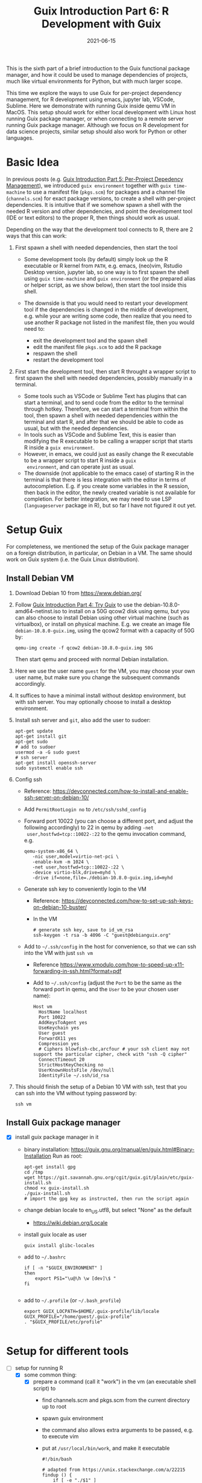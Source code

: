 #+HUGO_BASE_DIR: ../../
#+HUGO_SECTION: post

#+HUGO_AUTO_SET_LASTMOD: nil

#+TITLE: Guix Introduction Part 6: R Development with Guix

#+DATE: 2021-06-15

#+HUGO_TAGS: "Guix" "Functional Package Manager" "Reproducibility"
#+HUGO_CATEGORIES: "Guix"
#+AUTHOR:
#+HUGO_CUSTOM_FRONT_MATTER: :author "Peter Lo"

#+HUGO_DRAFT: true

This is the sixth part of a brief introduction to the Guix functional
package manager, and how it could be used to manage dependencies of
projects, much like virtual environments for Python, but with much
larger scope.

This time we explore the ways to use Guix for per-project dependency
management, for R development using emacs, jupyter lab, VSCode,
Sublime. Here we demonstrate with running Guix inside qemu VM in
MacOS. This setup should work for either local development with Linux
host running Guix package manager, or when connecting to a remote
server running Guix package manager. Although we focus on R
development for data science projects, similar setup should also work
for Python or other languages.

# summary

* Basic Idea
In previous posts (e.g. [[./guix_intro_5_per_proj_dep.org][Guix Introduction Part 5: Per-Project
Depedency Management]]), we introduced =guix environment= together with
=guix time-machine= to use a manifest file (=pkgs.scm=) for packages
and a channel file (=channels.scm=) for exact package versions, to
create a shell with per-project dependencies. It is intuitive that if
we somehow spawn a shell with the needed R version and other
dependencies, and point the development tool (IDE or text editors) to
the proper R, then things should work as usual.

Depending on the way that the development tool connects to R, there
are 2 ways that this can work:

1. First spawn a shell with needed dependencies, then start the tool

   - Some development tools (by default) simply look up the R
     executable or R kernel from =PATH=, e.g. emacs, (neo)vim, Rstudio
     Desktop version, jupyter lab, so one way is to first spawn the
     shell using =guix time-machine= and =guix environment= (or the
     prepared alias or helper script, as we show below), then start
     the tool inside this shell.
   - The downside is that you would need to restart your development
     tool if the dependencies is changed in the middle of development,
     e.g. while your are writing some code, then realize that you need
     to use another R package not listed in the manifest file, then
     you would need to:

     + exit the development tool and the spawn shell
     + edit the manifest file =pkgs.scm= to add the R package
     + respawn the shell
     + restart the development tool

2. First start the development tool, then start R throught a wrapper
   script to first spawn the shell with needed dependencies, possibly
   manually in a terminal.

   - Some tools such as VSCode or Sublime Text has plugins that can start a
     terminal, and to send code from the editor to the terminal
     through hotkey. Therefore, we can start a terminal from within
     the tool, then spawn a shell with needed dependencies within the
     terminal and start R, and after that we should be able to code as
     usual, but with the needed dependencies.
   - In tools such as VSCode and Sublime Text, this is easier than
     modifying the R executable to be calling a wrapper script that
     starts R inside a =guix environment=.
   - However, in emacs, we could just as easily change the R
     executable to be a wrapper script to start R inside a =guix
     environment=, and can operate just as usual.
   - The downside (not applicable to the emacs case) of starting R in
     the terminal is that there is less integration with the editor in
     terms of autocompletion. E.g. if you create some variables in the
     R session, then back in the editor, the newly created variable is
     not available for completion. For better integration, we may need
     to use LSP (=languageserver= package in R), but so far I have not
     figured it out yet.

* Setup Guix
For completeness, we mentioned the setup of the Guix package manager
on a foreign distribution, in particular, on Debian in a VM. The same
should work on Guix system (i.e. the Guix Linux distribution).

** Install Debian VM
  1. Download Debian 10 from [[https://www.debian.org/]]
  2. Follow [[./guix_intro_4_try.org][Guix Introduction Part 4: Try Guix]] to use the
     debian-10.8.0-amd64-netinst.iso to install on a 50G qcow2 disk
     using qemu, but you can also choose to install Debian using other
     virtual machine (such as virtualbox), or install on physical
     machine. E.g. we create an image file =debian-10.8.0-guix.img=,
     using the qcow2 format with a capacity of 50G by:
     #+begin_src shell
     qemu-img create -f qcow2 debian-10.8.0-guix.img 50G
     #+end_src
     Then start qemu and proceed with normal Debian installation.
  3. Here we use the user name =guest= for the VM, you may choose your
     own user name, but make sure you change the subsequent commands
     accordingly.
  4. It suffices to have a minimal install without desktop environment,
     but with ssh server. You may optionally choose to install a
     desktop environment.
  5. Install ssh server and =git=, also add the user to sudoer:
     #+BEGIN_SRC shell
       apt-get update
       apt-get install git
       apt-get sudo
       # add to sudoer
       usermod -a -G sudo guest
       # ssh server
       apt-get install openssh-server
       sudo systemctl enable ssh
     #+END_SRC
  6. Config ssh
     - Reference: https://devconnected.com/how-to-install-and-enable-ssh-server-on-debian-10/
     - Add =PermitRootLogin no= to =/etc/ssh/sshd_config=
     - Forward port 10022 (you can choose a different port, and adjust
       the following accordingly) to 22 in qemu by adding =-net
       user,hostfwd=tcp::10022-:22= to the qemu invocation command, e.g.
       #+begin_src shell
         qemu-system-x86_64 \
            -nic user,model=virtio-net-pci \
            -enable-kvm -m 1024 \
            -net user,hostfwd=tcp::10022-:22 \
            -device virtio-blk,drive=myhd \
            -drive if=none,file=./debian-10.8.0-guix.img,id=myhd
       #+end_src
     - Generate ssh key to conveniently login to the VM
       - Reference: https://devconnected.com/how-to-set-up-ssh-keys-on-debian-10-buster/
       - In the VM
         #+BEGIN_SRC shell
           # generate ssh key, save to id_vm_rsa
           ssh-keygen -t rsa -b 4096 -C "guest@debianguix.org"
         #+END_SRC
     - Add to =~/.ssh/config= in the host for convenience, so that we can ssh into the VM with just =ssh vm=
       - Reference https://www.xmodulo.com/how-to-speed-up-x11-forwarding-in-ssh.html?format=pdf
       - Add to =~/.ssh/config= (adjust the =Port= to be the same as
         the forward port in qemu, and the =User= to be your chosen
         user name):
       #+BEGIN_SRC text
         Host vm
           HostName localhost
           Port 10022
           AddKeysToAgent yes
           UseKeychain yes
           User guest
           ForwardX11 yes
           Compression yes
           # Ciphers blowfish-cbc,arcfour # your ssh client may not support the particular cipher, check with "ssh -Q cipher"
           ConnectTimeout 20
           StrictHostKeyChecking no
           UserKnownHostsFile /dev/null
           IdentityFile ~/.ssh/id_rsa
       #+END_SRC
  7. This should finish the setup of a Debian 10 VM with ssh, test
     that you can ssh into the VM without typing password by:
     #+begin_src shell
     ssh vm
     #+end_src

** Install Guix package manager
- [X] install guix package manager in it
  - binary installation: https://guix.gnu.org/manual/en/guix.html#Binary-Installation
    Run as root:
    #+BEGIN_SRC shell
      apt-get install gpg
      cd /tmp
      wget https://git.savannah.gnu.org/cgit/guix.git/plain/etc/guix-install.sh
      chmod +x guix-install.sh
      ./guix-install.sh
      # import the gpg key as instructed, then run the script again
    #+END_SRC
  - change debian locale to en_US.utf8, but select "None" as the default
    - https://wiki.debian.org/Locale
  - install guix locale as user
    #+BEGIN_SRC shell
      guix install glibc-locales
    #+END_SRC
  - add to =~/.bashrc=
    #+BEGIN_SRC shell
      if [ -n "$GUIX_ENVIRONMENT" ]
      then
          export PS1="\u@\h \w [dev]\$ "
      fi

    #+END_SRC
  - add to =~/.profile= (or =~/.bash_profile=)
    #+BEGIN_SRC shell
      export GUIX_LOCPATH=$HOME/.guix-profile/lib/locale
      GUIX_PROFILE="/home/guest/.guix-profile"
      . "$GUIX_PROFILE/etc/profile"

    #+END_SRC

* Setup for different tools
- [-] setup for running R
  - [X] some common thing:
    - [X] prepare a command (call it "work") in the vm (an executable shell script) to
      - find channels.scm and pkgs.scm from the current directory up to root
      - spawn guix environment
      - the command also allows extra arguments to be passed, e.g. to execute vim
      - put at =/usr/local/bin/work=, and make it executable
        #+BEGIN_SRC shell
          #!/bin/bash

          # adapted from https://unix.stackexchange.com/a/22215
          findup () {
              if [ -e "./$1" ]
              then
                  echo "."
              else
                  path=$(pwd)
                  while [[ "$path" != "" && ! -e "$path/$1" ]]; do
                      path=${path%/*}
                  done
                  echo "$path"
              fi
          }

          cfpath=$(findup channels.scm)
          pfpath=$(findup pkgs.scm)

          # https://unix.stackexchange.com/a/415028
          channel_file=${cfpath:+${cfpath}/}channels.scm
          pkgs_file=${pfpath:+${pfpath}/}pkgs.scm

          exec guix time-machine -C "${channel_file}" -- environment --ad-hoc -m "${pkgs_file}" "$@"

        #+END_SRC
    - [X] prepare a command (call it "rwork") in the vm to call R in the spawn environment
      - put at =/usr/local/bin/rwork=, and make it executable
        #+BEGIN_SRC shell
          #!/bin/bash

          # add r-dt for DT to be loadable
          exec work r-dt -- R --no-save "$@"

        #+END_SRC
    - [X] prepare radian to vm
      - https://github.com/shrektan/radian
      - can import radian from pypi, then install, but encounter glibc version mismatch when in different guix environment
      - so also install radian in guix, but seems still may have glibc version mismatch unless we build the radian together with the environment
      - also, radian is not currently in the official guix repository, so we import with =guix import pypi -r radian= to get a skeleton, but need some fiddling to get it to build:
        - need to add importing of gnu modules at the top
        - need to disable the tests in the few packages including radian, rchitect, lineedit to build without error
        - need to fix some inputs, especially python-pytest-runner
        - need to use newer version of python-pyte (at least 0.8.0), so included a modified definition of python-pyte
        - the resulting file: to be put in the vm as =~/extra/radian.scm=
          #+BEGIN_SRC scheme
            (use-modules (guix)
                         (guix licenses)
                         (guix download)
                         (guix git-download)
                         (gnu packages statistics)
                         (gnu packages python)
                         (gnu packages python-science)
                         (gnu packages python-xyz)
                         (gnu packages libffi)
                         (gnu packages check)
                         (gnu packages terminals)
                         (guix build-system python))

            (define-public python-lineedit
              (package
                (name "python-lineedit")
                (version "0.1.6")
                (source
                  (origin
                    (method url-fetch)
                    (uri (pypi-uri "lineedit" version))
                    (sha256
                      (base32
                        "0gvggy22s3qlz3r5lrwr5f4hzwbq7anyd2vfrzchldaf2mwm8ygl"))))
                (build-system python-build-system)
                (arguments `(#:tests? #f))
                (propagated-inputs
                  `(("python-pygments" ,python-pygments)
                    ("python-six" ,python-six)
                    ("python-wcwidth" ,python-wcwidth)))
                (native-inputs
                  `(("python-pexpect" ,python-pexpect)
                    ("python-ptyprocess" ,python-ptyprocess)
                    ("python-pyte" ,python-pyte)
                    ("python-pytest" ,python-pytest)
                    ("python-pytest-cov" ,python-pytest-cov)))
                (home-page "https://github.com/randy3k/lineedit")
                (synopsis
                  "An readline library based on prompt_toolkit which supports multiple modes")
                (description
                  "An readline library based on prompt_toolkit which supports multiple modes")
                (license #f)))

            (define-public python-rchitect
              (package
                (name "python-rchitect")
                (version "0.3.30")
                (source
                  (origin
                    (method url-fetch)
                    (uri (pypi-uri "rchitect" version))
                    (sha256
                      (base32
                        "1bg5vrgp447czgmjjky84yqqk2mfzwwgnf0m99lqzs7jq15q8ziv"))))
                (build-system python-build-system)
                (arguments `(#:tests? #f))
                (propagated-inputs
                  `(("python-cffi" ,python-cffi)
                    ("python-six" ,python-six)))
                (native-inputs
                  `(("python-pytest" ,python-pytest)
                    ("python-pytest-runner" ,python-pytest-runner)
                    ("python-pytest-cov" ,python-pytest-cov)
                    ("python-pytest-mock" ,python-pytest-mock)))
                (home-page "https://github.com/randy3k/rchitect")
                (synopsis "Mapping R API to Python")
                (description "Mapping R API to Python")
                (license #f)))

            (define-public python-pyte
              (package
                (name "python-pyte")
                (version "0.8.0")
                (source
                 (origin
                   (method url-fetch)
                   (uri (pypi-uri "pyte" version))
                   (sha256
                    (base32
                     "1ic8b9xrg76z55qrvbgpwrgg0mcq0dqgy147pqn2cvrdjwzd0wby"))))
                (build-system python-build-system)
                (arguments
                 '(#:phases
                   (modify-phases %standard-phases
                     (add-after 'unpack 'remove-failing-test
                       ;; TODO: Reenable when the `captured` files required by this test
                       ;; are included in the archive.
                       (lambda _
                         (delete-file "tests/test_input_output.py")
                         #t)))))
                (propagated-inputs
                 `(("python-wcwidth" ,python-wcwidth)))
                (native-inputs
                 `(("python-pytest-runner" ,python-pytest-runner)
                   ("python-pytest" ,python-pytest)))
                (home-page "https://pyte.readthedocs.io/")
                (synopsis "Simple VTXXX-compatible terminal emulator")
                (description "@code{pyte} is an in-memory VTxxx-compatible terminal
            emulator.  @var{VTxxx} stands for a series of video terminals, developed by
            DEC between 1970 and 1995.  The first and probably most famous one was the
            VT100 terminal, which is now a de-facto standard for all virtual terminal
            emulators.

            pyte is a fork of vt102, which was an incomplete pure Python implementation
            of VT100 terminal.")
                (license lgpl3+)))

            (define-public python-radian
              (package
                (name "python-radian")
                (version "0.5.10")
                (source
                  (origin
                    (method url-fetch)
                    (uri (pypi-uri "radian" version))
                    (sha256
                      (base32
                        "0plkv3qdgfxyrmg2k6c866q5p7iirm46ivhq2ixs63zc05xdbg8s"))))
                (build-system python-build-system)
                (arguments `(#:tests? #f))
                (propagated-inputs
                  `(("python-lineedit" ,python-lineedit)
                    ("python-pygments" ,python-pygments)
                    ("python-rchitect" ,python-rchitect)
                    ("python-six" ,python-six)))
                (native-inputs
                  `(("python-coverage" ,python-coverage)
                    ("python-pexpect" ,python-pexpect)
                    ("python-ptyprocess" ,python-ptyprocess)
                    ("python-pytest-runner" ,python-pytest-runner)
                    ("python-pyte" ,python-pyte)
                    ("python-pytest" ,python-pytest)))
                (home-page "https://github.com/randy3k/radian")
                (synopsis "A 21 century R console")
                (description "A 21 century R console")
                (license #f)))

            ;;
            python-radian

          #+END_SRC
        - this file can be added to =guix environment= call with the =-l= option, so that radian is built together with other packages for the project
    - [X] prepare a executable shell script (call it "rdwork") in the vm to call radian in the spawn environment
      - put at =/usr/local/bin/rdwork=, and make it executable
        #+BEGIN_SRC shell
          #!/bin/bash

          # add r-dt for DT to be loadable
          exec work r-dt -l ~/extra/radian.scm -- radian "$@"

        #+END_SRC
    - [X] for X forwarding
      - [X] install XQuartz on Mac
        - https://www.xquartz.org/
      - [X] add =xhost + 127.0.0.1= to the qemu starting script, before starting the vm
      - [X] use X forwarding in ssh
        - either use =ssh +XC vm= to connect, or
        - add =ForwardX11 yes= to =~/.ssh/config= as shown above
        - for R DT to work inside VM, install a browser
          - e.g. Firefox
            #+BEGIN_SRC shell
            sudo apt-get install firefox-esr
            #+END_SRC
          - or use a more light-weight one such as [[https://astian.org/en/midori-browser/][midori]], which can and should be installed through guix (to avoid dynamic library problem in different guix environment):
            #+BEGIN_SRC shell
            guix package -i midori
            #+END_SRC
        - and DT needs the "browser" option to point to a browser, e.g. firefox. You may add the following to =~/.Rprofile=, create the file =~/.Rprofile= if it does not exist:
          #+BEGIN_SRC R
            # for DT::datatable to work, you may use other browser you like, if it is installed on the system
            options(browser = "midori") # alternative
            # options(browser = "firefox") # alternative

            # can consider overriding View as DT::datatable for convenience, as the default View is not very good in X forwarding
            if(requireNamespace("DT", quietly = T)) {View <- DT::datatable}
          #+END_SRC
  - [ ] for rstudio
    - idea:
      - use the same idea as in https://github.com/grst/rstudio-server-conda
      - the idea is to start rstudio server in non-daemon mode, and does not start it as a service
      - then we can use guix environment to start a new shell with needed dependency, then start rstudio server
      - then can connect in the browser, if we setup port forwarding properly
    - setup:
      - install rstudio server in the VM, which is currently a Debian 10
        - follow https://rstudio.com/products/rstudio/download-server/debian-ubuntu/ for your Linux
        - for the current vm, I therefore use:
          #+BEGIN_SRC shell
            sudo apt-get install gdebi-core
            wget https://download2.rstudio.org/server/bionic/amd64/rstudio-server-1.4.1106-amd64.deb
            sudo gdebi rstudio-server-1.4.1106-amd64.deb
          #+END_SRC
      - disable and stop rstudio server service in the VM
        #+BEGIN_SRC shell
          sudo systemctl disable rstudio-server.service
          sudo systemctl stop rstudio-server.service
        #+END_SRC
    - usage:
  - [X] jupyter lab
    - idea:
      - to install jupyter lab in the VM, to use with R kernel
      - then use "work" to get the guix environment we want, to start jupyter
      - then connect from browser with port forwarding, then we have nice graphics, just as with any jupyter notebook
    - [X] setup:
      - one way is to ust guix-jupyter
        - https://hpc.guix.info/blog/2019/10/towards-reproducible-jupyter-notebooks/
        - it allows specifying guix environment within the notebook iteself
        - so can pin the versions of the needed packages
        - but this will then be different from using other approaches here
        - so this method is for reference, and let for the reader to explore
      - [X] for consistency, the jupyter and R kernels should be installed in the same guix environment along with other project packages
        - basically we need
          - jupyter
          - r-irkernel for the R kernel
          - r-irdisplay for rich display capabilities
          - Optional, python-ipykernel for python kernel
        - so prepare an executable shell script at =/usr/local/bin/jrwork=
          #+BEGIN_SRC shell
            #!/bin/bash

            # add those for jupyter
            exec work jupyter r-irkernel r-irdisplay -- jupyter notebook "$@"

          #+END_SRC
    - usage:
      - ssh into the VM
      - go to the project directory
      - start jupyter with dependencies using =jrwork=
      - once jupyter is started, note the port number of the url, e.g. if the link is "http://localhost:8890/?token=d4bfa08127d33e9e09820ef3fc3c135ac6086f78e459fe2e", the port *inside VM* is 8890
      - do ssh port forwarding
        - reference: https://www.ssh.com/ssh/tunneling/example
        - the easiest way is to map the same port number in your local machine to the port number inside VM, but you may choose a different port number (don't be too small, or it may be restricted by your OS)
        - in another terminal in you local machine, ssh with port forwarding
        - the general syntax of ssh port forwarding into the VM is =ssh -L xxx:localhost:yyy=, where =xxx= is the local port number you like, and =yyy= is the port number inside the VM
      - browser the url for jupyter
        - in your local browser, paste the link printed by jupyter in the VM, but remember to change the port number to be your chosen local port number
      - then start using jupyter
      - when done
        - at the browser, press quit and logout
        - close connection of the ssh for port forwarding
        - close the original connection and exit if appropriate
  - [-] for vscode
    - idea:
      - can use Remote-SSH plugin
        - which essentially will install a VSCode in the vm
        - then allows us to use VSCode as if it is local
      - then configure the remote one for R programming
        - change the R executable name to be "rwork" to use the proper dependencies using guix
    - [-] setup:
      - [X] prepare for R languageserver needed for VSCode's R LSP Client extension
        - at the time of writing, R languageserver is not in guix's official repository, so we import it from CRAN
          #+BEGIN_SRC shell
            guix import cran -r languageserver > r_languageserver.scm
          #+END_SRC
        - then need to add something at the top to use modules needed, and at the bottom to return the =r-languageserver= package, to get a file that can be used in =guix environment= to get languageserver, together with other project packages
          - the modified file is put in the VM at =~/extra/r_languagerserver.scm=:
            #+BEGIN_SRC scheme
              (use-modules (guix)
                           (guix licenses)
                           (guix download)
                           (guix git-download)
                           (gnu packages cran)
                           (gnu packages statistics)
                           (guix build-system r))

              (define-public r-collections
                (package
                  (name "r-collections")
                  (version "0.3.5")
                  (source
                    (origin
                      (method url-fetch)
                      (uri (cran-uri "collections" version))
                      (sha256
                        (base32
                          "053ig88pva78wxxwya3v7cz853k563dkpgxrf2xvd0l0d9fanxmz"))))
                  (properties `((upstream-name . "collections")))
                  (build-system r-build-system)
                  (home-page
                    "https://github.com/randy3k/collections")
                  (synopsis
                    "High Performance Container Data Types")
                  (description
                    "This package provides high performance container data types such as queues, stacks, deques, dicts and ordered dicts.  Benchmarks <https://randy3k.github.io/collections/articles/benchmark.html> have shown that these containers are asymptotically more efficient than those offered by other packages.")
                  (license expat)))

              (define-public r-languageserver
                (package
                  (name "r-languageserver")
                  (version "0.3.9")
                  (source
                    (origin
                      (method url-fetch)
                      (uri (cran-uri "languageserver" version))
                      (sha256
                        (base32
                          "1acjzc8ar3y0g8prwnsp7k3mgvg01h73mnyb4q2s3r7wkb4aqhrv"))))
                  (properties
                    `((upstream-name . "languageserver")))
                  (build-system r-build-system)
                  (propagated-inputs
                    `(("r-callr" ,r-callr)
                      ("r-collections" ,r-collections)
                      ("r-desc" ,r-desc)
                      ("r-fs" ,r-fs)
                      ("r-jsonlite" ,r-jsonlite)
                      ("r-lintr" ,r-lintr)
                      ("r-r6" ,r-r6)
                      ("r-repr" ,r-repr)
                      ("r-roxygen2" ,r-roxygen2)
                      ("r-stringi" ,r-stringi)
                      ("r-styler" ,r-styler)
                      ("r-xml2" ,r-xml2)
                      ("r-xmlparsedata" ,r-xmlparsedata)))
                  (home-page
                    "https://github.com/REditorSupport/languageserver/")
                  (synopsis "Language Server Protocol")
                  (description
                    "An implementation of the Language Server Protocol for R.  The Language Server protocol is used by an editor client to integrate features like auto completion.  See <https://microsoft.github.io/language-server-protocol/> for details.")
                  (license expat)))

              ;;
              r-languageserver

            #+END_SRC
        - [X] create an executable shell script at =/usr/local/bin/rcwork=, to add loading of languageserver with R:
          #+BEGIN_SRC shell
          #!/bin/bash

          exec work r-dt -l ~/extra/r_languageserver.scm -- R --no-save "$@"

          #+END_SRC
        - [X] create an executable shell script at =/usr/local/bin/rcdwork=, to add loading languageserver and radian:
          #+BEGIN_SRC shell
          #!/bin/bash

          exec work r-dt -l ~/extra/r_languageserver.scm -l ~/extra/radian.scm -- radian "$@"

          #+END_SRC
        - you are advised to run =rcwork= and =rcdwork= at least once in the project directory before proceeding, because building or downloading the packages needed for languageserver can take a while
      - [X] install VSCode
        - https://code.visualstudio.com/Download
      - [X] install Remote-SSH extension
        - search "Remote-SSH" in the extension icon in the left bar
        - then click install
        - then click the green "Open a Remote Window" icon at the bottom left corner to switch to the remote instance
          - select "Connect to Host" or "Connect Current Window to Host"
          - then select "vm" if you have already configured =.ssh/config= as above; otherwise you may configure it here
          - if the bottom left gren icon shows something like "SSH: vm", then you have successfully connected to the remote instance
      - [X] setup the remote VSCode environment for R
        - https://www.r-bloggers.com/2021/01/setup-visual-studio-code-to-run-r-on-vscode-2021/
        - [X] install [[https://marketplace.visualstudio.com/items?itemName=Ikuyadeu.r][VSCode R]] extension
        - [X] install [[https://marketplace.visualstudio.com/items?itemName=REditorSupport.r-lsp][R LSP Client]] extension
        - [X] install languageserver in R (needed for R LSP Client)
          - should have been setup above
        - [X] install radian
          - should have been setup above
        - [X] enable =r.bracketedPaste= for using Radian
          - goto settings: menu "Code" -> "Preferences" -> "Settings", or use the shortcut
          - search r.bracketedPaste, and make sure it is enabled (ticked)
        - [X] enable =r.alwaysUseActiveTerminal= if we were to manually start R in the terminal
          - goto settings
          - search "r.alwaysUseActiveTerminal", tick the box to set it to True
        - [X] Set up =r.rpath.windows=, =r.rpath.mac=, =r.rpath.linux=: Path to Radian
          - go to settings
          - search "r.rpath.linux", change it to =/usr/local/bin/rcwork=, the path to our R execution script
      - [ ] check for better integration with R
        - in particular, whether the LSP can provide completions of created objects
    - usage:
      - connect to VM
        - then click the green "Open a Remote Window" icon at the bottom left corner to switch to the remote instance
        - select "Connect to Host" or "Connect Current Window to Host"
        - then select "vm"
      - open folder of the project
        - click "Open Folder" in Explorer
        - find the project folder and click "Ok"
      - open R in terminal
        - if terminal is not ok yet, open one with menu "Terminal" -> "New Terminal"
        - in the terminal (which should already be in the project directory), type =rcwork= (for plain R) or =rcdwork= (for radian)
        - then wait untile R prompt appears
      - then can open any R file that you want to edit, and send code (default key Command+Enter in Mac) to the terminal as needed
      - when done, close connection
        - click the green icon in the bottom left corner
        - choose "Close Connection"
  - [X] for sublime text
    - idea:
      - use sftp extension for editing files in the vm
      - open terminal into the vm
      - create a shell alias to call the command and open R or radian
      - in the ssh session, get to desired directory, then call the alias
      - use SendText extension to send part of source file to the terminal (where R is started) to evaluate
    - [X] setup:
      - [X] install sublime text 3
      - [X] install sftp plugin
        - https://morannachum.wordpress.com/2015/04/05/how-to-configure-a-sftp-folder-in-sublime/
        - https://notepadhelper.com/sublime-text/ftp-connection-sftp-plugin/
        - first install "Package Control" under "Tools"
        - then under "Sublime Text" -> "Preferences" -> "Package Control", choose "Install package"
        - then type "SFTP", then it will install
        - [X] setup ssh into the server
          - https://codexns.io/products/sftp_for_sublime/usage
          - under "Sublime Text" -> "Preferences" -> "Package Settings" -> "SFTP" -> "Settings"
          - under "File" -> "SFTP/FTP" -> "Setup Server"
            - change the "host", "user", "port", "remote_path", "ssh_key_file" to match the ssh settings
              #+BEGIN_SRC text
                {
                    // The tab key will cycle through the settings when first created
                    // Visit https://codexns.io/products/sftp_for_subime/settings for help
    
                    // sftp, ftp or ftps
                    "type": "sftp",

                    "sync_down_on_open": true,
                    "sync_same_age": true,
    
                    "host": "localhost",
                    "user": "guest",
                    //"password": "password",
                    "port": "10022",
    
                    "remote_path": "/home/guest",
                    //"file_permissions": "664",
                    //"dir_permissions": "775",
    
                    //"extra_list_connections": 0,

                    //"keepalive": 120,
                    "connect_timeout": 30,
                    //"ftp_passive_mode": true,
                    //"ftp_obey_passive_host": false,
                    "ssh_key_file": "~/.ssh/id_rsa",
                    //"sftp_flags": ["-F", "/path/to/ssh_config"],
    
                    //"preserve_modification_times": false,
                    //"remote_time_offset_in_hours": 0,
                    //"remote_encoding": "utf-8",
                    //"remote_locale": "C",
                    //"allow_config_upload": false,
                }
              #+END_SRC
            - save to =Packages/User/sftp_servers/=, e.g. as =vm=, note it should not have an extension
            - create a local folder
            - then map the folder to the remote vm
              - open the folder in sublime
              - right click on the folder in side bar, select map to remote
              - then edit the config, similar to the above
              - now can sync files between local and vm
      - [X] install Terminus in Sublime Text
        - settings:
          - "256color" : true
          - "unix_term" : "xterm-256color"
        - key bindings:
          - take only two, can customize as you like
            #+BEGIN_SRC text
              [
                  // Toggle the default shell in panel
                  { "keys": ["alt+`"], "command": "toggle_terminus_panel" },

                  // Open a terminal tab at current file directory
                  {
                       "keys": ["ctrl+alt+t"], "command": "terminus_open", "args": {
                           "cwd": "${file_path:${folder}}"
                       }
                  }
              ]
            #+END_SRC
      - [X] install SendCode
        - settings: can customize as you like
          #+BEGIN_SRC text
            {
                "prog": "terminus",
                "auto_expand_line": true,
                "auto_advance" : true,
                "auto_advance_non_empty": false,
                "bracketed_paste_mode": false,
                "block_start_pattern": "# ?%%|# ?\\+|# In \\[",
                "block_end_pattern": "# ?%%|# ?\\+|#'|# In \\[",

                "r" : {
                    "prog": "terminus",
                    // turn bracketed_paste_mode on if radian or readline 7.0 is in use
                    "bracketed_paste_mode": true
                },

                "rmd" : {
                    "prog": "terminus",
                    // turn bracketed_paste_mode on if radian or readline 7.0 is in use
                    "bracketed_paste_mode": true
                },

                "python" : {
                    "prog": "terminus",
                    "bracketed_paste_mode": true
                },

                "julia" : {
                    "prog": "terminal",
                    "bracketed_paste_mode": true
                }

                // path related settings

                // path to tmux
                // "tmux": "tmux",

                // path to screen
                // "screen": "screen"
            }

          #+END_SRC
        - key bindings: add some
          #+BEGIN_SRC text
                {
                    "keys": ["super+enter"], "command": "send_code",
                    "context": [
                        { "key": "selector", "operator": "equal", "operand": "source" }
                    ]
                },
                {
                    "keys": ["super+enter"], "command": "send_code",
                    "context": [
                        { "key": "selector", "operator": "equal", "operand": "markup.raw.code-fence.markdown, markup.raw.block.fenced.markdown" }
                    ]
                },
          #+END_SRC
      - [X] LSP
        - settings:
          #+BEGIN_SRC text
            {
                    "clients":
                    {
                            "rlang":
                            {
                                    "enabled": true
                            }
                    }
            }

          #+END_SRC
        - key bindings:
      - [X] R-IDE
        - settings:
        - key bindings:
      - [X] check X forwarding
    - usage:
      - connect sftp to edit files, can sync when saved (if configured so)
      - open terminal, ssh into vm by =ssh vm=, e.g. by using ctrl+alt+t configured above
        - go to desired project directory, run =rwork= (for plain R) or =rdwork= (for radian)
      - open files to edit, can send text to terminal for evaluation
      - when done, just exit R and ssh in the terminal
  - [ ] for vim
    - idea:
      - the vim and related plugins can be installed either in the base debian, or installed through guix to the default profile
      - create a shell alias to call the command and open vim in it
      - ssh into the vm, then get to desired directory, then call the alias
      - then inside the shell, can choose to start R or radian
    - setup:
      - [ ] install vim (or neovim)
    - usage:
  - [X] for emacs
    - idea:
      - use tramp, which can ssh into the vm
      - prepare a command in the vm (an executable shell script) to
        - find channels.scm and pkgs.scm from the current directory up to root
        - spawn guix environment
        - execute R, so that we are using the intended environment
      - in emacs, change inferior-R-program-name in ESS to call the prepared command
      - then should be able to use emacs as usual
    - [X] setup:
      - [X] customize tramp for convenience, add to .emacs in host:
        #+BEGIN_SRC emacs-lisp
          ;; For connecting in tramp mode to vm
          (use-package tramp
            :ensure nil
            :custom
            (tramp-default-method "sshx")
            (tramp-default-user "guest")
            (tramp-default-host "vm"))

          (setq inferior-R-program-name "rwork")
        #+END_SRC
      - [X] need to figure out x forwarding
    - usage:
      - use tramp to ssh into the desired directory, e.g. =C-x C-f /sshx:vm:guix_demo=, then navigate to project directory if needed
      - start R with =M-x R=

* What's next?
  In this part we showed a little demo of using Guix to manage
  per-project dependencies using the =guix time-machine= and =guix
  environment= commands, mainly for batch script execution. Next time we
  attempt to do the same per-project dependency management when you are
  developing locally (not necessarily in Linux) and connecting to a remote
  server (or a local VM) with Guix installed.

